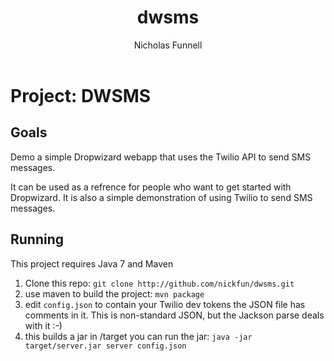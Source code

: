 #+TITLE: dwsms
#+AUTHOR: Nicholas Funnell

* Project: DWSMS

** Goals

Demo a simple Dropwizard webapp that uses the Twilio API to send SMS messages.

It can be used as a refrence for people who want to get started with Dropwizard. 
It is also a simple demonstration of using Twilio to send SMS messages.

** Running

This project requires Java 7 and Maven

1. Clone this repo: =git clone http://github.com/nickfun/dwsms.git=
2. use maven to build the project: =mvn package=
3. edit =config.json= to contain your Twilio dev tokens
   the JSON file has comments in it. This is non-standard JSON, but the Jackson parse deals with it :-)
4. this builds a jar in /target you can run the jar: =java -jar target/server.jar server config.json=

